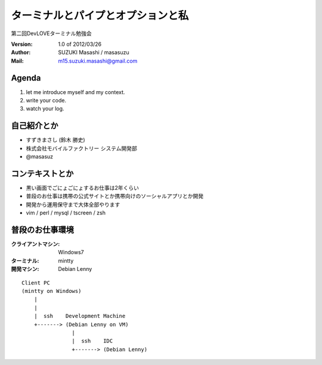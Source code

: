 =========================================
ターミナルとパイプとオプションと私
=========================================

第二回DevLOVEターミナル勉強会

:Version:
    1.0 of 2012/03/26

:Author:
    SUZUKI Masashi / masasuzu

:Mail:
    m15.suzuki.masashi@gmail.com









Agenda
============================================
#. let me introduce myself and my context.
#. write your code.
#. watch your log.












自己紹介とか
============================================
* すずきまさし (鈴木 勝史)
* 株式会社モバイルファクトリー システム開発部
* @masasuz











コンテキストとか
============================================

* 黒い画面でごにょごにょするお仕事は2年くらい
* 普段のお仕事は携帯の公式サイトとか携帯向けのソーシャルアプリとか開発
* 開発から運用保守まで大体全部やります
* vim / perl / mysql / tscreen / zsh



普段のお仕事環境
============================================

:クライアントマシン:
    Windows7
:ターミナル:
    mintty
:開発マシン:
    Debian Lenny

::

    Client PC
    (mintty on Windows)
        |
        |
        |  ssh    Development Machine
        +-------> (Debian Lenny on VM)
                    |
                    |  ssh    IDC
                    +-------> (Debian Lenny)




